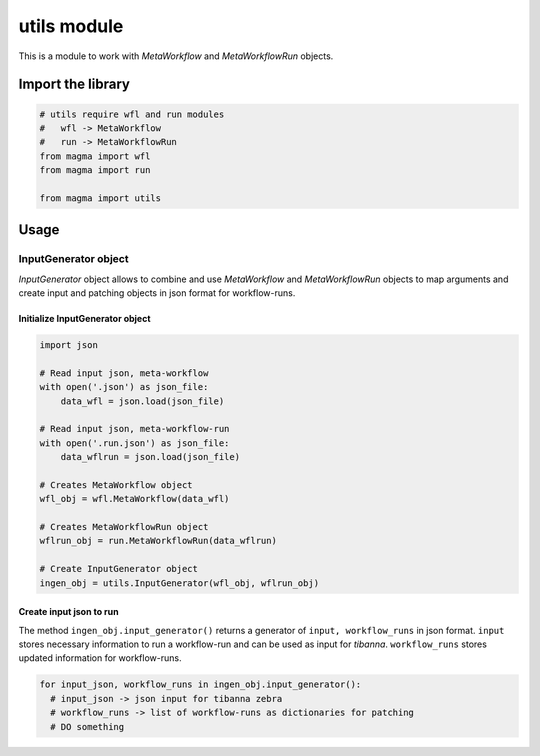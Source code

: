 ============
utils module
============

This is a module to work with *MetaWorkflow* and *MetaWorkflowRun* objects.

Import the library
++++++++++++++++++

.. code-block:: python

    # utils require wfl and run modules
    #   wfl -> MetaWorkflow
    #   run -> MetaWorkflowRun
    from magma import wfl
    from magma import run

    from magma import utils

Usage
+++++

InputGenerator object
^^^^^^^^^^^^^^^^^^^^^

*InputGenerator* object allows to combine and use *MetaWorkflow* and *MetaWorkflowRun* objects to map arguments and create input and patching objects in json format for workflow-runs.

Initialize InputGenerator object
********************************

.. code-block:: python

    import json

    # Read input json, meta-workflow
    with open('.json') as json_file:
        data_wfl = json.load(json_file)

    # Read input json, meta-workflow-run
    with open('.run.json') as json_file:
        data_wflrun = json.load(json_file)

    # Creates MetaWorkflow object
    wfl_obj = wfl.MetaWorkflow(data_wfl)

    # Creates MetaWorkflowRun object
    wflrun_obj = run.MetaWorkflowRun(data_wflrun)

    # Create InputGenerator object
    ingen_obj = utils.InputGenerator(wfl_obj, wflrun_obj)

Create input json to run
************************

The method ``ingen_obj.input_generator()`` returns a generator of ``input, workflow_runs`` in json format.
``input`` stores necessary information to run a workflow-run and can be used as input for *tibanna*.
``workflow_runs`` stores updated information for workflow-runs.

.. code-block:: python

    for input_json, workflow_runs in ingen_obj.input_generator():
      # input_json -> json input for tibanna zebra
      # workflow_runs -> list of workflow-runs as dictionaries for patching
      # DO something
